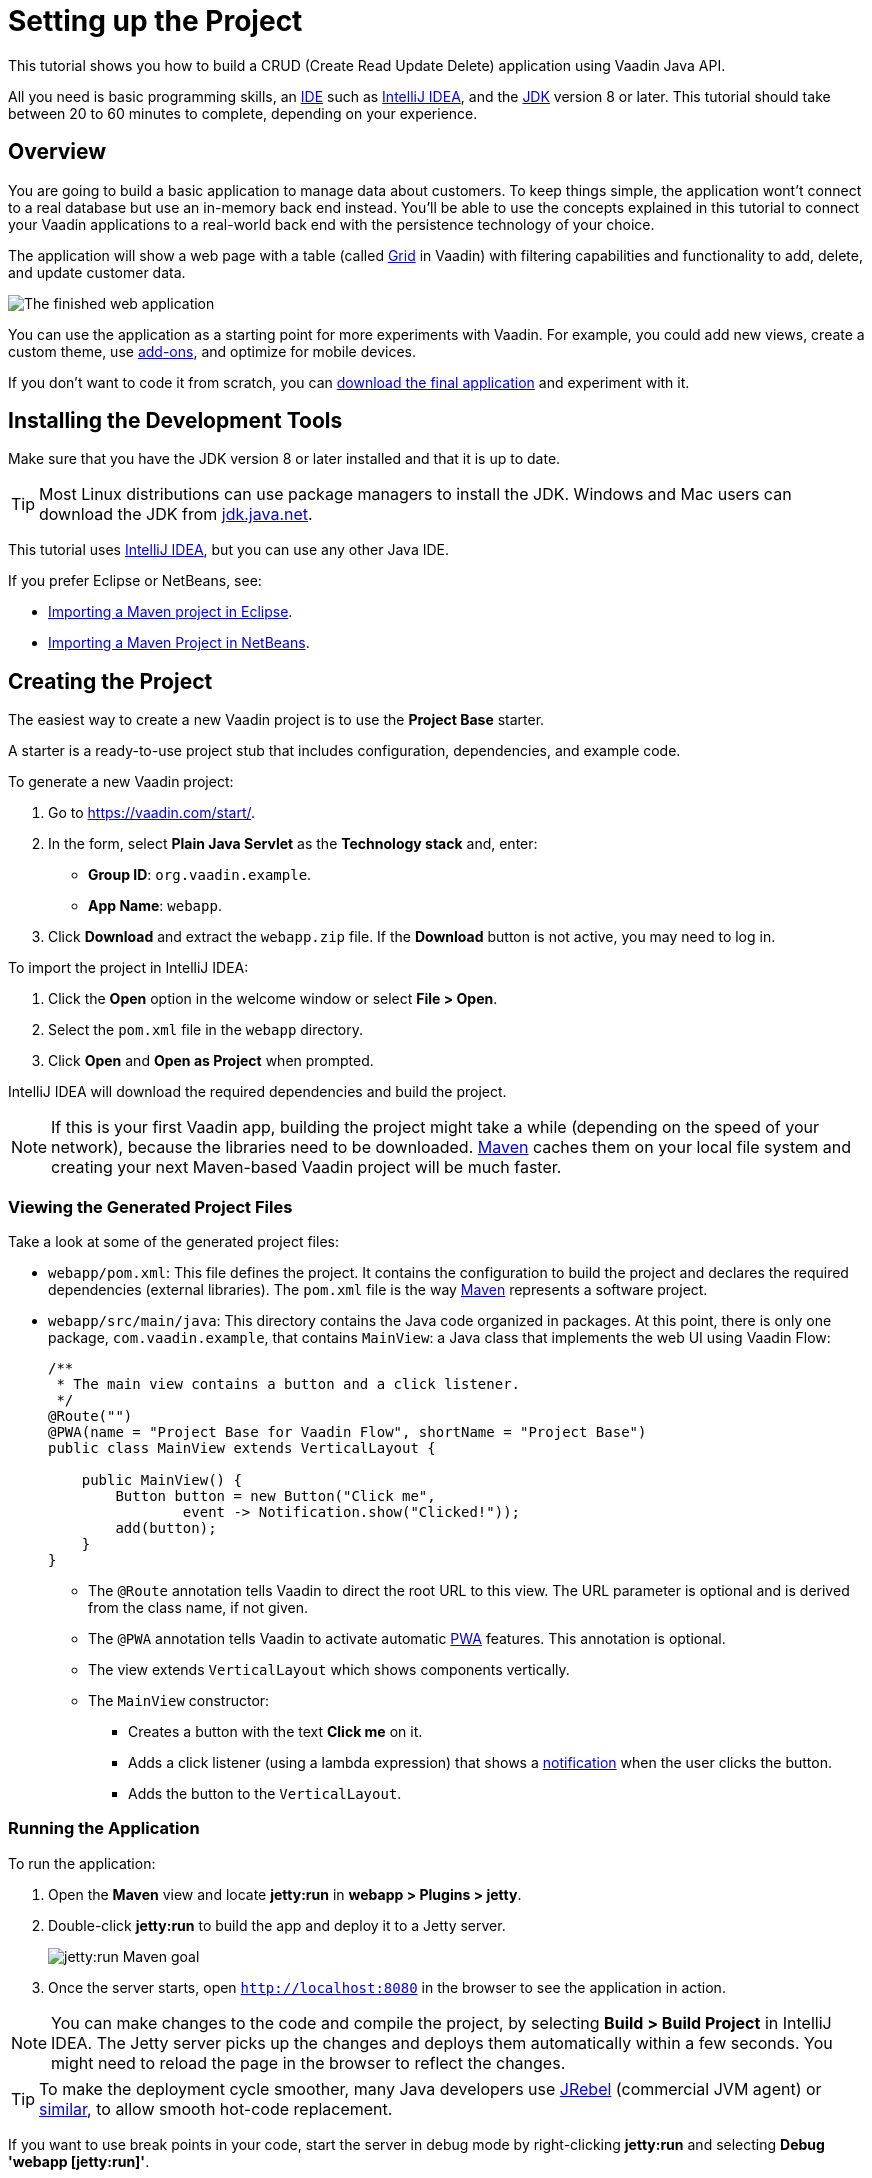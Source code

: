 [[flow.tutorial]]
= Setting up the Project

:title: Setting up the Project - Vaadin CRUD tutorial part 1
:author: Vaadin
:description: Learn how to build a CRUD app with the Vaadin Java API
:tags: Flow, Java
:imagesdir: ./images
:linkattrs:

This tutorial shows you how to build a CRUD (Create Read Update Delete) application using Vaadin Java API.

All you need is basic programming skills, an https://en.wikipedia.org/wiki/Integrated_development_environment[IDE^] such as https://en.wikipedia.org/wiki/IntelliJ_IDEA[IntelliJ IDEA], and the https://jdk.java.net[JDK] version 8 or later. This tutorial should take between 20 to 60 minutes to complete, depending on your experience.

== Overview

You are going to build a basic application to manage data about customers. To keep things simple, the application wont't connect to a real database but use an in-memory back end instead. You'll be able to use the concepts explained in this tutorial to connect your Vaadin applications to a real-world back end with the persistence technology of your choice.

The application will show a web page with a table (called https://vaadin.com/components/vaadin-grid[Grid^] in Vaadin) with filtering capabilities and functionality to add, delete, and update customer data.

image::finished-app.png[The finished web application]

You can use the application as a starting point for more experiments with Vaadin. For example, you could add new views, create a custom theme, use https://vaadin.com/directory/[add-ons^], and optimize for mobile devices.

If you don't want to code it from scratch, you can https://github.com/vaadin/tutorial/tree/vaadin10+[download the final application^] and experiment with it.

== Installing the Development Tools

Make sure that you have the JDK version 8 or later installed and that it is up to date.

TIP: Most Linux distributions can use package managers to install the JDK. Windows and Mac users can download the JDK from https://jdk.java.net[jdk.java.net].

This tutorial uses https://www.jetbrains.com/idea/[IntelliJ IDEA], but you can use any other Java IDE.

If you prefer Eclipse or NetBeans, see:

* https://vaadin.com/tutorials/import-maven-project-eclipse[Importing a Maven project in Eclipse].

* https://vaadin.com/tutorials/import-maven-project-netbeans[Importing a Maven Project in NetBeans].

== Creating the Project

The easiest way to create a new Vaadin project is to use the *Project Base* starter.

A starter is a ready-to-use project stub that includes configuration, dependencies, and example code.

To generate a new Vaadin project:

. Go to https://vaadin.com/start/.

. In the form, select *Plain Java Servlet* as the *Technology stack* and, enter:

** *Group ID*: `org.vaadin.example`.

** *App Name*: `webapp`.

. Click *Download* and extract the `webapp.zip` file. If the *Download* button is not active, you may need to log in.

To import the project in IntelliJ IDEA:

. Click the *Open* option in the welcome window or select *File > Open*.

. Select the `pom.xml` file in the `webapp` directory.

. Click *Open* and *Open as Project* when prompted.

IntelliJ IDEA will download the required dependencies and build the project.

NOTE: If this is your first Vaadin app, building the project might take a while (depending on the speed of your network), because the libraries need to be downloaded. https://vaadin.com/tutorials/learning-maven-concepts[Maven] caches them on your local file system and creating your next Maven-based Vaadin project will be much faster.


=== Viewing the Generated Project Files

Take a look at some of the generated project files:

* `webapp/pom.xml`: This file defines the project. It contains the configuration to build the project and declares the required dependencies (external libraries). The `pom.xml` file is the way https://vaadin.com/tutorials/learning-maven-concepts[Maven] represents a software project.

* `webapp/src/main/java`: This directory contains the Java code organized in packages. At this point, there is only one package, `com.vaadin.example`, that contains `MainView`: a Java class that implements the web UI using Vaadin Flow:
+
[source,java]
----
/**
 * The main view contains a button and a click listener.
 */
@Route("") 
@PWA(name = "Project Base for Vaadin Flow", shortName = "Project Base") 
public class MainView extends VerticalLayout { 

    public MainView() {
        Button button = new Button("Click me", 
                event -> Notification.show("Clicked!")); 
        add(button); 
    }
}
----
+
** The `@Route` annotation tells Vaadin to direct the root URL to this view. The URL parameter is optional and is derived from the class name, if not given.

** The `@PWA` annotation tells Vaadin to activate automatic https://vaadin.com/pwa[PWA^] features. This annotation is optional.

** The view extends `VerticalLayout` which shows components vertically.

** The `MainView` constructor:
*** Creates a button with the text *Click me* on it.

*** Adds a click listener (using a lambda expression) that shows a https://vaadin.com/components/vaadin-notification[notification] when the user clicks the button.

*** Adds the button to the `VerticalLayout`.

=== Running the Application

To run the application:

. Open the *Maven* view and locate *jetty:run* in *webapp > Plugins > jetty*.
. Double-click *jetty:run* to build the app and deploy it to a Jetty server. 
+
image::jetty-run.png[jetty:run Maven goal]
. Once the server starts, open `http://localhost:8080` in the browser to see the application in action.


[NOTE]
You can make changes to the code and compile the project, by selecting *Build > Build Project* in IntelliJ IDEA. The Jetty server picks up the changes and deploys them automatically within a few seconds. You might need to reload the page in the browser to reflect the changes.


[TIP]
To make the deployment cycle smoother, many Java developers use http://zeroturnaround.com/software/jrebel/[JRebel] (commercial JVM agent) or https://vaadin.com/blog/developing-without-server-restarts[similar], to allow smooth hot-code replacement.

If you want to use break points in your code, start the server in debug mode by right-clicking *jetty:run* and selecting *Debug 'webapp [jetty:run]'*.
